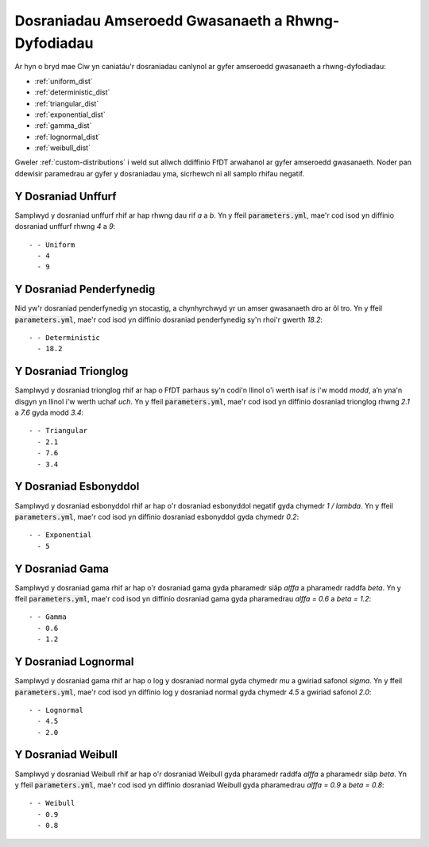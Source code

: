 .. _service-distributions:

===================================================
Dosraniadau Amseroedd Gwasanaeth a Rhwng-Dyfodiadau
===================================================

Ar hyn o bryd mae Ciw yn caniatáu'r dosraniadau canlynol ar gyfer amseroedd gwasanaeth a rhwng-dyfodiadau:

- :ref:`uniform_dist`
- :ref:`deterministic_dist`
- :ref:`triangular_dist`
- :ref:`exponential_dist`
- :ref:`gamma_dist`
- :ref:`lognormal_dist`
- :ref:`weibull_dist`

Gweler :ref:`custom-distributions` i weld sut allwch ddiffinio FfDT arwahanol ar gyfer amseroedd gwasanaeth.
Noder pan ddewisir paramedrau ar gyfer y dosraniadau yma, sicrhewch ni all samplo rhifau negatif.

.. _uniform_dist:

-------------------
Y Dosraniad Unffurf
-------------------

Samplwyd y dosraniad unffurf rhif ar hap rhwng dau rif `a` a `b`.
Yn y ffeil :code:`parameters.yml`, mae'r cod isod yn diffinio dosraniad unffurf rhwng `4` a `9`::

    - - Uniform
      - 4
      - 9




.. _deterministic_dist:

-------------------------
Y Dosraniad Penderfynedig
-------------------------

Nid yw'r dosraniad penderfynedig yn stocastig, a chynhyrchwyd yr un amser gwasanaeth dro ar ôl tro.
Yn y ffeil :code:`parameters.yml`, mae'r cod isod yn diffinio dosraniad penderfynedig sy'n rhoi'r gwerth `18.2`::

    - - Deterministic
      - 18.2




.. _triangular_dist:

---------------------
Y Dosraniad Trionglog
---------------------

Samplwyd y dosraniad trionglog rhif ar hap o FfDT parhaus sy'n codi'n llinol o'i werth isaf `is` i'w modd `modd`, a’n yna'n disgyn yn llinol i'w werth uchaf `uch`.
Yn y ffeil :code:`parameters.yml`, mae'r cod isod yn diffinio dosraniad trionglog rhwng `2.1` a `7.6` gyda modd `3.4`::

    - - Triangular
      - 2.1
      - 7.6
      - 3.4





.. _exponential_dist:

----------------------
Y Dosraniad Esbonyddol
----------------------

Samplwyd y dosraniad esbonyddol rhif ar hap o'r dosraniad esbonyddol negatif gyda chymedr `1 / lambda`.
Yn y ffeil :code:`parameters.yml`, mae'r cod isod yn diffinio dosraniad esbonyddol gyda chymedr `0.2`::

    - - Exponential
      - 5







.. _gamma_dist:

----------------
Y Dosraniad Gama
----------------

Samplwyd y dosraniad gama rhif ar hap o'r dosraniad gama gyda pharamedr siâp `alffa` a pharamedr raddfa `beta`.
Yn y ffeil :code:`parameters.yml`, mae'r cod isod yn diffinio dosraniad gama gyda pharamedrau `alffa = 0.6` a `beta = 1.2`::

    - - Gamma
      - 0.6
      - 1.2







.. _lognormal_dist:

---------------------
Y Dosraniad Lognormal
---------------------

Samplwyd y dosraniad gama rhif ar hap o log y dosraniad normal gyda chymedr `mu` a gwiriad safonol `sigma`.
Yn y ffeil :code:`parameters.yml`, mae'r cod isod yn diffinio log y dosraniad normal gyda chymedr `4.5` a gwiriad safonol `2.0`::

    - - Lognormal
      - 4.5
      - 2.0






.. _weibull_dist:

-------------------
Y Dosraniad Weibull
-------------------

Samplwyd y dosraniad Weibull rhif ar hap o'r dosraniad Weibull gyda pharamedr raddfa `alffa` a pharamedr siâp `beta`.
Yn y ffeil :code:`parameters.yml`, mae'r cod isod yn diffinio dosraniad Weibull gyda pharamedrau `alffa = 0.9` a `beta = 0.8`::

    - - Weibull
      - 0.9
      - 0.8